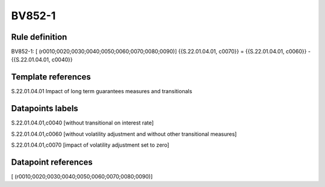 =======
BV852-1
=======

Rule definition
---------------

BV852-1: [ (r0010;0020;0030;0040;0050;0060;0070;0080;0090)] {{S.22.01.04.01, c0070}} = {{S.22.01.04.01, c0060}} - {{S.22.01.04.01, c0040}}


Template references
-------------------

S.22.01.04.01 Impact of long term guarantees measures and transitionals


Datapoints labels
-----------------

S.22.01.04.01,c0040 [without transitional on interest rate]

S.22.01.04.01,c0060 [without volatility adjustment and without other transitional measures]

S.22.01.04.01,c0070 [impact of volatility adjustment set to zero]



Datapoint references
--------------------

[ (r0010;0020;0030;0040;0050;0060;0070;0080;0090)]
